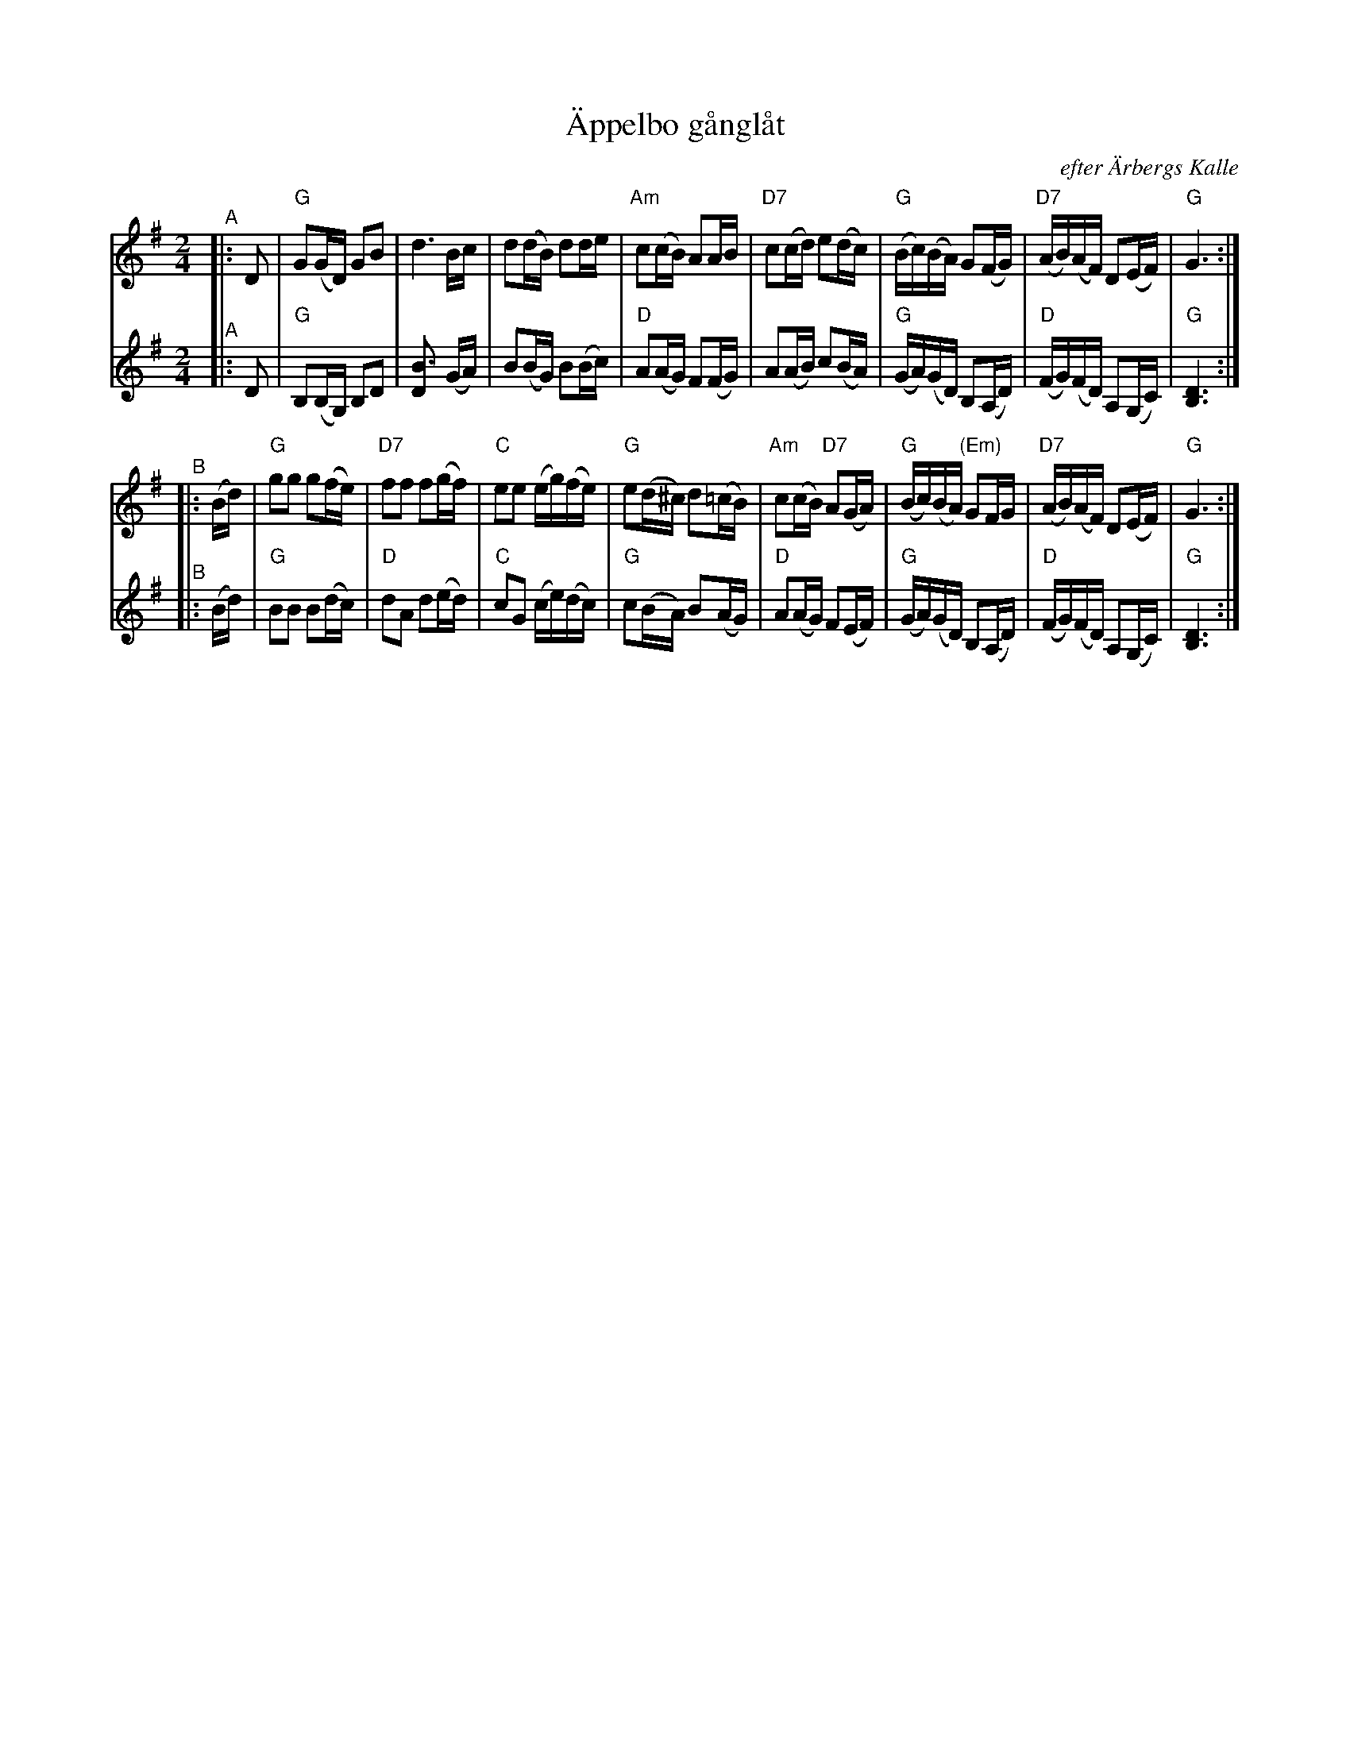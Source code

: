 X: 1
T: \"Appelbo g\aangl\aat
O: efter \"Arbergs Kalle
R: g\aangl\aat
S: Fiddle Hell handout 2022-4-2 for Bronwyn Bird's Swedish Jam
Z: 2020 John Chambers <jc@trillian.mit.edu>
M: 2/4
L: 1/16
K: G
% - - - - - - - - - -
V: 1 staves=2
"^A"|: D2 \
| "G"G2(GD) G2B2 | d6 Bc | d2(dB) d2de | "Am"c2(cB) A2AB \
| "D7"c2(cd) e2(dc) | "G"(Bc)(BA) G2(FG) | "D7"(AB)(AF) D2(EF) | "G"G6 :|
"^B"|: (Bd) \
| "G"g2g2 g2(fe) | "D7"f2f2 f2(gf) | "C"e2e2 (eg)(fe)| "G"e2(d^c) d2(=cB) \
| "Am"c2(cB) "D7"A2(GA) | "G"(Bc)(BA) "(Em)"G2FG | "D7"(AB)(AF) D2(EF) | "G"G6 :|
% - - - - - - - - - -
V: 2
"^A"|: D2 \
| "G"B,2(B,G,) B,2D2 | [B6D2] (GA) | B2(BG) B2(Bc) | "D"A2(AG) F2(FG) \
| A2(AB) c2(BA) | "G"(GA)(GD) B,2(A,D) | "D"(FG)(FD) A,2(G,C) | "G"[D6B,6] :|
"^B"|: (Bd) \
| "G"B2B2 B2(dc) | "D"d2A2 d2(ed) | "C"c2G2 (ce)(dc) | "G"c2(BA) B2(AG) \
| "D"A2(AG) F2(EF) | "G"(GA)(GD) B,2(A,D) | "D"(FG)(FD) A,2(G,C) | "G"[D6B,6] :|
